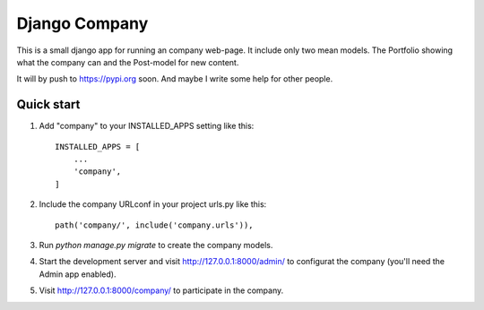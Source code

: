 ==============
Django Company
==============

This is a small django app for running an company web-page. It include only two
mean models. The Portfolio showing what the company can and the Post-model
for new content.

It will by push to https://pypi.org soon. And maybe I write some help for other
people.

Quick start
-----------

1. Add "company" to your INSTALLED_APPS setting like this::

    INSTALLED_APPS = [
        ...
        'company',
    ]

2. Include the company URLconf in your project urls.py like this::

    path('company/', include('company.urls')),

3. Run `python manage.py migrate` to create the company models.

4. Start the development server and visit http://127.0.0.1:8000/admin/
   to configurat the company (you'll need the Admin app enabled).

5. Visit http://127.0.0.1:8000/company/ to participate in the company.
